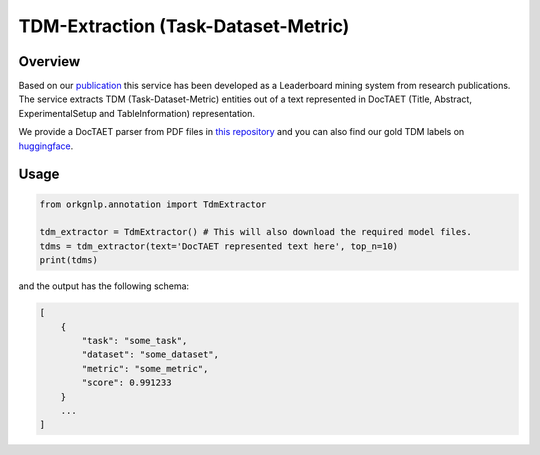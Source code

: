 TDM-Extraction (Task-Dataset-Metric)
""""""""""""""""""""""""""""""""""""

Overview
*********

Based on our `publication <https://doi.org/10.1007/978-3-030-91669-5_35>`_ this service has been developed as
a Leaderboard mining system from research publications. The service extracts TDM (Task-Dataset-Metric) entities out
of a text represented in DocTAET (Title, Abstract, ExperimentalSetup and TableInformation) representation.

We provide a DocTAET parser from PDF files in
`this repository <https://github.com/Kabongosalomon/task-dataset-metric-extraction>`_ and you can also find our
gold TDM labels on `huggingface <https://huggingface.co/orkg/orkgnlp-tdm-extraction/blob/main/labels.tsv>`_.

Usage
******

.. code-block:: python

    from orkgnlp.annotation import TdmExtractor

    tdm_extractor = TdmExtractor() # This will also download the required model files.
    tdms = tdm_extractor(text='DocTAET represented text here', top_n=10)
    print(tdms)

and the output has the following schema:

.. code-block:: javascript

    [
        {
            "task": "some_task",
            "dataset": "some_dataset",
            "metric": "some_metric",
            "score": 0.991233
        }
        ...
    ]
